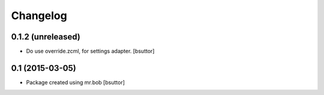 Changelog
=========

0.1.2 (unreleased)
------------------

- Do use override.zcml, for settings adapter.
  [bsuttor]


0.1 (2015-03-05)
----------------

- Package created using mr.bob
  [bsuttor]
